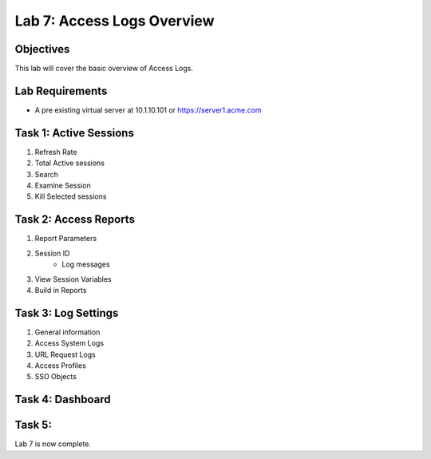 Lab 7: Access Logs Overview
=============================================

Objectives
----------

This lab will cover the basic overview of Access Logs.

Lab Requirements
----------------

-  A pre existing virtual server at 10.1.10.101 or https://server1.acme.com

Task 1: Active Sessions
---------------------------------------

#. Refresh Rate
#. Total Active sessions
#. Search
#. Examine Session
#. Kill Selected sessions



Task 2: Access Reports
--------------------------------------

#. Report Parameters
#. Session ID
    - Log messages
#. View Session Variables
#. Build in Reports


Task 3: Log Settings
--------------------------------------------------

#. General information
#. Access System Logs
#. URL Request Logs
#. Access Profiles
#. SSO Objects


Task 4: Dashboard
------------------



Task 5:
----------------------------




Lab 7 is now complete.

.. |image1| image:: media/001.png
.. |image2| image:: media/002.png
.. |image3| image:: media/003.png
.. |image4| image:: media/004.png
.. |image5| image:: media/005.png
.. |image6| image:: media/006.png
.. |image7| image:: media/007.png
.. |image8| image:: media/008.png
.. |image9| image:: media/009.png
.. |image10| image:: media/010.png
.. |image11| image:: media/011.png
.. |image12| image:: media/012.png
.. |image13| image:: media/013.png
.. |image14| image:: media/014.png
.. |image15| image:: media/015.png
.. |image16| image:: media/016.png
.. |image17| image:: media/017.png
.. |image18| image:: media/018.png
.. |image19| image:: media/019.png
.. |image20| image:: media/020.png
.. |image21| image:: media/021.png
